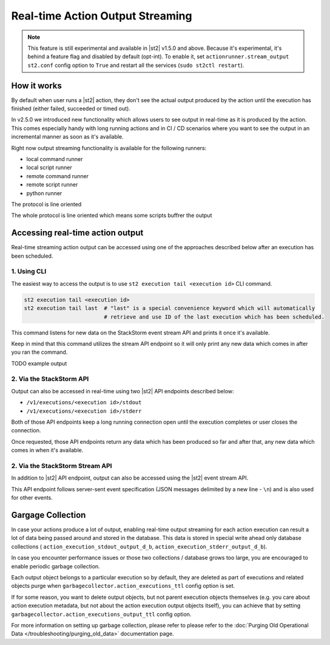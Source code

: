Real-time Action Output Streaming
=================================

.. note::

  This feature is still experimental and available in |st2| v1.5.0 and above. Because it's
  experimental, it's behind a feature flag and disabled by default (opt-int). To enable it,
  set ``actionrunner.stream_output`` ``st2.conf`` config option to ``True`` and restart all
  the services (``sudo st2ctl restart``).

How it works
------------

By default when user runs a |st2| action, they don't see the actual output produced by the action
until the execution has finished (either failed, succeeded or timed out).

In v2.5.0 we introduced new functionality which allows users to see output in real-time as it is
produced by the action. This comes especially handy with long running actions and in CI / CD
scenarios where you want to see the output in an incremental manner as soon as it's available.

Right now output streaming functionality is available for the following runners:

* local command runner
* local script runner
* remote command runner
* remote script runner
* python runner

The protocol is line oriented 

The whole protocol is line oriented which means 
some scripts buffrer the output

Accessing real-time action output
---------------------------------

Real-time streaming action output can be accessed using one of the approaches described below
after an execution has been scheduled.

1. Using CLI
~~~~~~~~~~~~

The easiest way to access the output is to use ``st2 execution tail <execution id>`` CLI command.

.. code-block:: bash

    st2 execution tail <execution id>
    st2 execution tail last  # "last" is a special convenience keyword which will automatically
                             # retrieve and use ID of the last execution which has been scheduled.

This command listens for new data on the StackStorm event stream API and prints it once it's
available.

Keep in mind that this command utilizes the stream API endpoint so it will only print any new data
which comes in after you ran the command.

TODO example output

2. Via the StackStorm API
~~~~~~~~~~~~~~~~~~~~~~~~~

Output can also be accessed in real-time using two |st2| API endpoints described below:

* ``/v1/executions/<execution id>/stdout``
* ``/v1/executions/<execution id>/stderr``

Both of those API endpoints keep a long running connection open until the execution completes or
user closes the connection.

Once requested, those API endpoints return any data which has been produced so far and after that,
any new data which comes in when it's available.

2. Via the StackStorm Stream API
~~~~~~~~~~~~~~~~~~~~~~~~~~~~~~~

In addition to |st2| API endpoint, output can also be accessed using the |st2| event stream API.

This API endpoint follows server-sent event specification (JSON messages delimited by a new line
- ``\n``) and is also used for other events.

Gargage Collection
------------------

In case your actions produce a lot of output, enabling real-time output streaming for each
action execution can result a lot of data being passed around and stored in the database. This
data is stored in special write ahead only database collections (
``action_execution_stdout_output_d_b``, ``action_execution_stderr_output_d_b``).

In case you encounter performance issues or those two collections / database grows too large,
you are encouraged to enable periodic garbage collection.

Each output object belongs to a particular execution so by default, they are deleted as part
of executions and related objects purge when ``garbagecollector.action_executions_ttl``
config option is set.

If for some reason, you want to delete output objects, but not parent execution objects themselves
(e.g. you care about action execution metadata, but not about the action execution output objects
itself), you can achieve that by setting ``garbagecollector.action_executions_output_ttl`` config
option.

For more information on setting up garbage collection, please refer to please refer to the
:doc:`Purging Old Operational Data </troubleshooting/purging_old_data>` documentation page.
